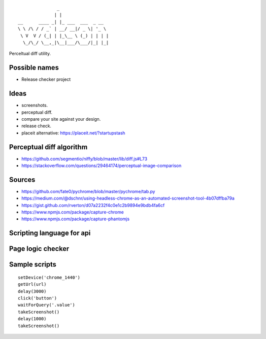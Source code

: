 ::

                   _
                  | |
    __      ____ _| |_ ___  ___  _ __
    \ \ /\ / / _` | __/ __|/ _ \| '_ \
     \ V  V / (_| | |_\__ \ (_) | | | |
      \_/\_/ \__,_|\__|___/\___/|_| |_|


Perceltual diff utility.


Possible names
--------------
- Release checker project

Ideas
-----
- screenshots.
- perceptual diff.
- compare your site against your design.
- release check.
- placeit alternative: https://placeit.net/?startupstash

Perceptual diff algorithm
-------------------------
- https://github.com/segmentio/niffy/blob/master/lib/diff.js#L73
- https://stackoverflow.com/questions/29464174/perceptual-image-comparison

Sources
-------
- https://github.com/fate0/pychrome/blob/master/pychrome/tab.py
- https://medium.com/@dschnr/using-headless-chrome-as-an-automated-screenshot-tool-4b07dffba79a
- https://gist.github.com/rverton/d07a2232f4c0e1c2b9894e9bdb4fa6cf
- https://www.npmjs.com/package/capture-chrome
- https://www.npmjs.com/package/capture-phantomjs


Scripting language for api
--------------------------


Page logic checker
------------------


Sample scripts
--------------

::

   setDevice('chrome_1440')
   getUrl(url)
   delay(3000)
   click('button')
   waitForQuery('.value')
   takeScreenshot()
   delay(1000)
   takeScreenshot()
